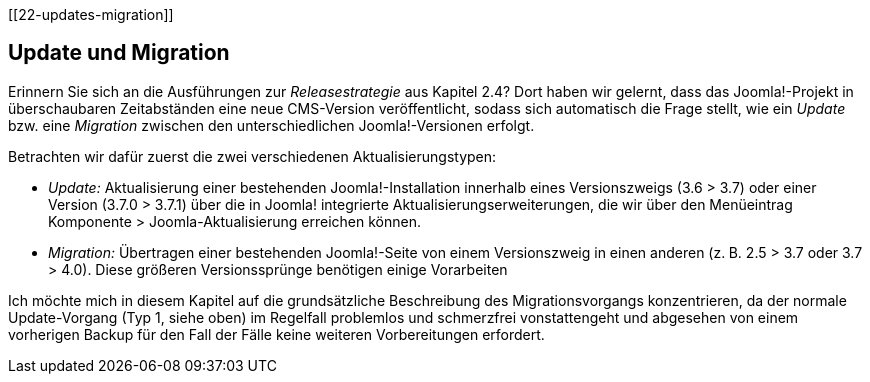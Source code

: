 [[22-updates-migration]]

== Update und Migration

Erinnern Sie sich an die Ausführungen zur _Releasestrategie_ aus Kapitel
2.4? Dort haben wir gelernt, dass das Joomla!-Projekt in überschaubaren
Zeitabständen eine neue CMS-Version veröffentlicht, sodass sich
automatisch die Frage stellt, wie ein _Update_ bzw. eine _Migration_
zwischen den unterschiedlichen Joomla!-Versionen erfolgt.

Betrachten wir dafür zuerst die zwei verschiedenen Aktualisierungstypen:

* _Update:_ Aktualisierung einer bestehenden Joomla!-Installation
innerhalb eines Versionszweigs (3.6 ++>++ 3.7) oder einer Version (3.7.0
++>++ 3.7.1) über die in Joomla! integrierte
Aktualisierungserweiterungen, die wir über den Menüeintrag Komponente
++>++ Joomla-Aktualisierung erreichen können.
* _Migration:_ Übertragen einer bestehenden Joomla!-Seite von einem
Versionszweig in einen anderen (z. B. 2.5 ++>++ 3.7 oder 3.7 ++>++ 4.0).
Diese größeren Versionssprünge benötigen einige Vorarbeiten

Ich möchte mich in diesem Kapitel auf die grundsätzliche Beschreibung
des Migrationsvorgangs konzentrieren, da der normale Update-Vorgang (Typ
1, siehe oben) im Regelfall problemlos und schmerzfrei vonstattengeht
und abgesehen von einem vorherigen Backup für den Fall der Fälle keine
weiteren Vorbereitungen erfordert.
